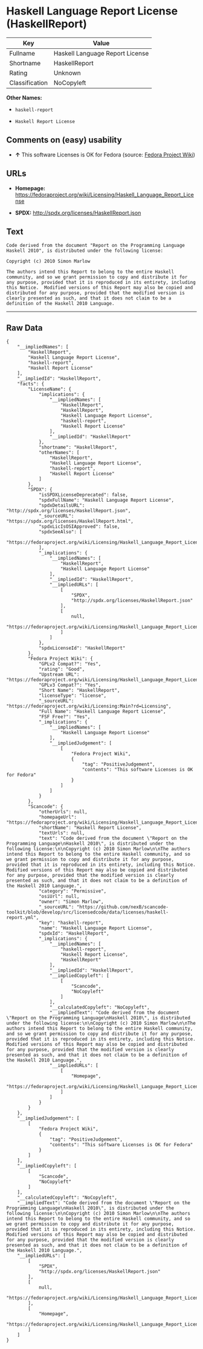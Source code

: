 * Haskell Language Report License (HaskellReport)

| Key              | Value                             |
|------------------+-----------------------------------|
| Fullname         | Haskell Language Report License   |
| Shortname        | HaskellReport                     |
| Rating           | Unknown                           |
| Classification   | NoCopyleft                        |

*Other Names:*

- =haskell-report=

- =Haskell Report License=

** Comments on (easy) usability

- *↑* This software Licenses is OK for Fedora (source:
  [[https://fedoraproject.org/wiki/Licensing:Main?rd=Licensing][Fedora
  Project Wiki]])

** URLs

- *Homepage:*
  https://fedoraproject.org/wiki/Licensing/Haskell_Language_Report_License

- *SPDX:* http://spdx.org/licenses/HaskellReport.json

** Text

#+BEGIN_EXAMPLE
    Code derived from the document "Report on the Programming Language
    Haskell 2010", is distributed under the following license:

    Copyright (c) 2010 Simon Marlow

    The authors intend this Report to belong to the entire Haskell community, and so we grant permission to copy and distribute it for any purpose, provided that it is reproduced in its entirety, including this Notice.  Modified versions of this Report may also be copied and distributed for any purpose, provided that the modified version is clearly presented as such, and that it does not claim to be a definition of the Haskell 2010 Language.
#+END_EXAMPLE

--------------

** Raw Data

#+BEGIN_EXAMPLE
    {
        "__impliedNames": [
            "HaskellReport",
            "Haskell Language Report License",
            "haskell-report",
            "Haskell Report License"
        ],
        "__impliedId": "HaskellReport",
        "facts": {
            "LicenseName": {
                "implications": {
                    "__impliedNames": [
                        "HaskellReport",
                        "HaskellReport",
                        "Haskell Language Report License",
                        "haskell-report",
                        "Haskell Report License"
                    ],
                    "__impliedId": "HaskellReport"
                },
                "shortname": "HaskellReport",
                "otherNames": [
                    "HaskellReport",
                    "Haskell Language Report License",
                    "haskell-report",
                    "Haskell Report License"
                ]
            },
            "SPDX": {
                "isSPDXLicenseDeprecated": false,
                "spdxFullName": "Haskell Language Report License",
                "spdxDetailsURL": "http://spdx.org/licenses/HaskellReport.json",
                "_sourceURL": "https://spdx.org/licenses/HaskellReport.html",
                "spdxLicIsOSIApproved": false,
                "spdxSeeAlso": [
                    "https://fedoraproject.org/wiki/Licensing/Haskell_Language_Report_License"
                ],
                "_implications": {
                    "__impliedNames": [
                        "HaskellReport",
                        "Haskell Language Report License"
                    ],
                    "__impliedId": "HaskellReport",
                    "__impliedURLs": [
                        [
                            "SPDX",
                            "http://spdx.org/licenses/HaskellReport.json"
                        ],
                        [
                            null,
                            "https://fedoraproject.org/wiki/Licensing/Haskell_Language_Report_License"
                        ]
                    ]
                },
                "spdxLicenseId": "HaskellReport"
            },
            "Fedora Project Wiki": {
                "GPLv2 Compat?": "Yes",
                "rating": "Good",
                "Upstream URL": "https://fedoraproject.org/wiki/Licensing/Haskell_Language_Report_License",
                "GPLv3 Compat?": "Yes",
                "Short Name": "HaskellReport",
                "licenseType": "license",
                "_sourceURL": "https://fedoraproject.org/wiki/Licensing:Main?rd=Licensing",
                "Full Name": "Haskell Language Report License",
                "FSF Free?": "Yes",
                "_implications": {
                    "__impliedNames": [
                        "Haskell Language Report License"
                    ],
                    "__impliedJudgement": [
                        [
                            "Fedora Project Wiki",
                            {
                                "tag": "PositiveJudgement",
                                "contents": "This software Licenses is OK for Fedora"
                            }
                        ]
                    ]
                }
            },
            "Scancode": {
                "otherUrls": null,
                "homepageUrl": "https://fedoraproject.org/wiki/Licensing/Haskell_Language_Report_License",
                "shortName": "Haskell Report License",
                "textUrls": null,
                "text": "Code derived from the document \"Report on the Programming Language\nHaskell 2010\", is distributed under the following license:\n\nCopyright (c) 2010 Simon Marlow\n\nThe authors intend this Report to belong to the entire Haskell community, and so we grant permission to copy and distribute it for any purpose, provided that it is reproduced in its entirety, including this Notice.  Modified versions of this Report may also be copied and distributed for any purpose, provided that the modified version is clearly presented as such, and that it does not claim to be a definition of the Haskell 2010 Language.",
                "category": "Permissive",
                "osiUrl": null,
                "owner": "Simon Marlow",
                "_sourceURL": "https://github.com/nexB/scancode-toolkit/blob/develop/src/licensedcode/data/licenses/haskell-report.yml",
                "key": "haskell-report",
                "name": "Haskell Language Report License",
                "spdxId": "HaskellReport",
                "_implications": {
                    "__impliedNames": [
                        "haskell-report",
                        "Haskell Report License",
                        "HaskellReport"
                    ],
                    "__impliedId": "HaskellReport",
                    "__impliedCopyleft": [
                        [
                            "Scancode",
                            "NoCopyleft"
                        ]
                    ],
                    "__calculatedCopyleft": "NoCopyleft",
                    "__impliedText": "Code derived from the document \"Report on the Programming Language\nHaskell 2010\", is distributed under the following license:\n\nCopyright (c) 2010 Simon Marlow\n\nThe authors intend this Report to belong to the entire Haskell community, and so we grant permission to copy and distribute it for any purpose, provided that it is reproduced in its entirety, including this Notice.  Modified versions of this Report may also be copied and distributed for any purpose, provided that the modified version is clearly presented as such, and that it does not claim to be a definition of the Haskell 2010 Language.",
                    "__impliedURLs": [
                        [
                            "Homepage",
                            "https://fedoraproject.org/wiki/Licensing/Haskell_Language_Report_License"
                        ]
                    ]
                }
            }
        },
        "__impliedJudgement": [
            [
                "Fedora Project Wiki",
                {
                    "tag": "PositiveJudgement",
                    "contents": "This software Licenses is OK for Fedora"
                }
            ]
        ],
        "__impliedCopyleft": [
            [
                "Scancode",
                "NoCopyleft"
            ]
        ],
        "__calculatedCopyleft": "NoCopyleft",
        "__impliedText": "Code derived from the document \"Report on the Programming Language\nHaskell 2010\", is distributed under the following license:\n\nCopyright (c) 2010 Simon Marlow\n\nThe authors intend this Report to belong to the entire Haskell community, and so we grant permission to copy and distribute it for any purpose, provided that it is reproduced in its entirety, including this Notice.  Modified versions of this Report may also be copied and distributed for any purpose, provided that the modified version is clearly presented as such, and that it does not claim to be a definition of the Haskell 2010 Language.",
        "__impliedURLs": [
            [
                "SPDX",
                "http://spdx.org/licenses/HaskellReport.json"
            ],
            [
                null,
                "https://fedoraproject.org/wiki/Licensing/Haskell_Language_Report_License"
            ],
            [
                "Homepage",
                "https://fedoraproject.org/wiki/Licensing/Haskell_Language_Report_License"
            ]
        ]
    }
#+END_EXAMPLE